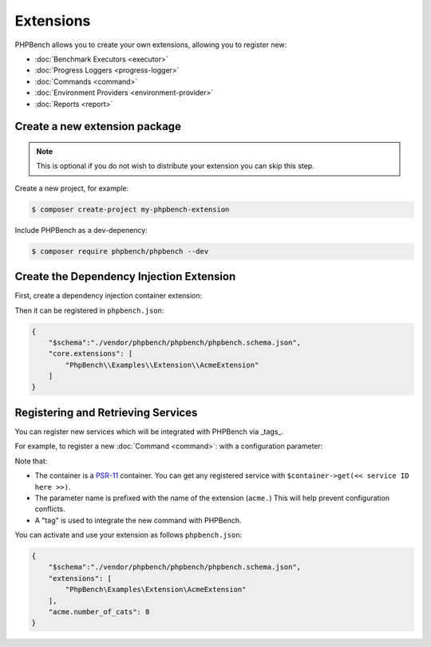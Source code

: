 Extensions
==========

PHPBench allows you to create your own extensions, allowing you to register new:

- :doc:`Benchmark Executors <executor>`
- :doc:`Progress Loggers <progress-logger>`
- :doc:`Commands <command>`
- :doc:`Environment Providers <environment-provider>`
- :doc:`Reports <report>`

Create a new extension package
------------------------------

.. note:: 

    This is optional if you do not wish to distribute your extension
    you can skip this step.

Create a new project, for example:

.. code-block:: bash

    $ composer create-project my-phpbench-extension

Include PHPBench as a dev-depenency:

.. code-block:: bash

    $ composer require phpbench/phpbench --dev

Create the Dependency Injection Extension
-----------------------------------------

First, create a dependency injection container extension:

.. codeimport:: ../../examples/Extension/AcmeExtension.php
  :language: php
  :sections: all

Then it can be registered in ``phpbench.json``:

.. code-block:: javascript

    {
        "$schema":"./vendor/phpbench/phpbench/phpbench.schema.json",
        "core.extensions": [
            "PhpBench\\Examples\\Extension\\AcmeExtension"
        ]
    }

Registering and Retrieving Services
-----------------------------------

You can register new services which will be integrated with PHPBench via
_tags_. 

For example, to register a new :doc:`Command <command>`: with a configuration
parameter:

.. codeimport:: ../../examples/Extension/AcmeExtension.php
  :language: php
  :sections: all,command_di

Note that:

- The container is a PSR-11_ container. You can get any registered service
  with ``$container->get(<< service ID here >>)``.
- The parameter name is prefixed with the name of the extension (``acme.``)
  This will help prevent configuration conflicts.
- A "tag" is used to integrate the new command with PHPBench.

You can activate and use your extension as follows ``phpbench.json``:

.. code-block:: javascript

    {
        "$schema":"./vendor/phpbench/phpbench/phpbench.schema.json",
        "extensions": [
            "PhpBench\Examples\Extension\AcmeExtension"
        ],
        "acme.number_of_cats": 8
    }

.. _PSR-11: https://www.php-fig.org/psr/psr-11/
